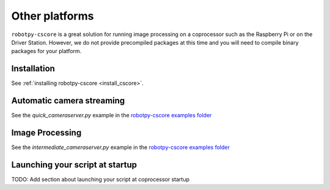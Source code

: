 
Other platforms
===============

``robotpy-cscore`` is a great solution for running image processing on a
coprocessor such as the Raspberry Pi or on the Driver Station. However, we 
do not provide precompiled packages at this time and you will need to compile
binary packages for your platform.

Installation
------------

See :ref:`installing robotpy-cscore <install_cscore>`.


Automatic camera streaming
--------------------------

See the `quick_cameraserver.py` example in the
`robotpy-cscore examples folder <https://github.com/robotpy/robotpy-cscore/tree/master/examples>`_

Image Processing
----------------

See the `intermediate_cameraserver.py` example in the
`robotpy-cscore examples folder <https://github.com/robotpy/robotpy-cscore/tree/master/examples>`_

Launching your script at startup
--------------------------------

TODO: Add section about launching your script at coprocessor startup
